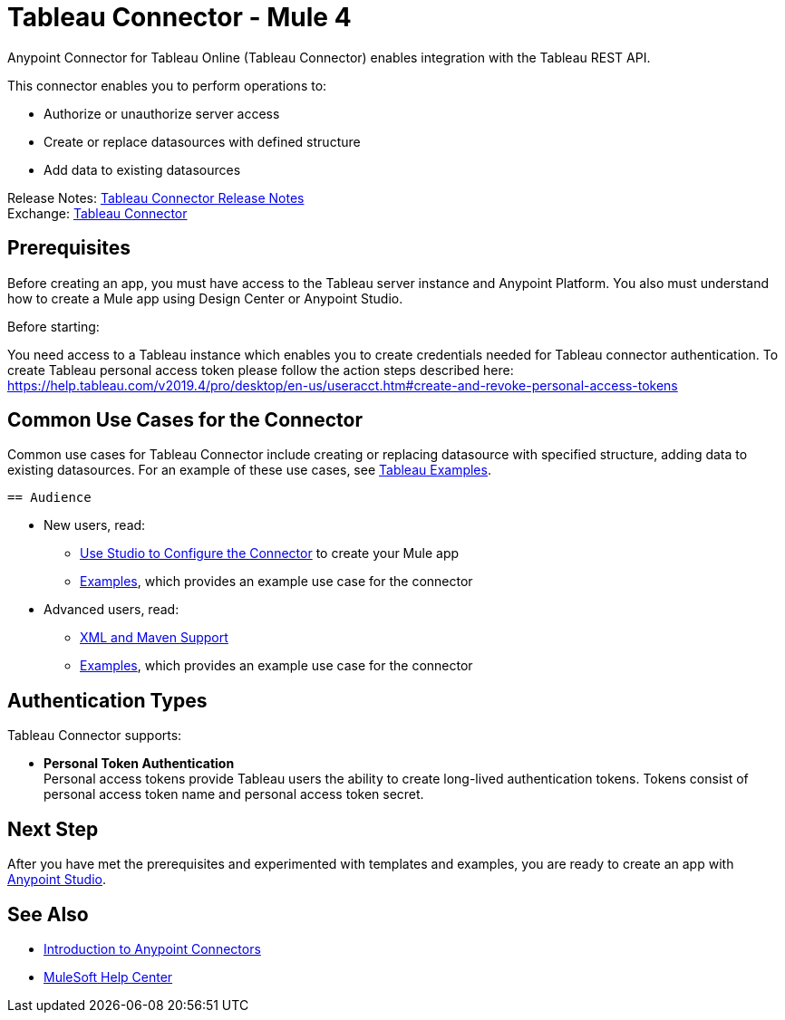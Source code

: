 = Tableau Connector - Mule 4
:keywords: Tableau
:imagesdir: images
:page-aliases: connectors::tableau/tableau-user-manual.adoc
:toc: macro
:toclevels: 2

Anypoint Connector for Tableau Online (Tableau Connector) enables integration with the Tableau REST API.

This connector enables you to perform operations to:

* Authorize or unauthorize server access
* Create or replace datasources with defined structure
* Add data to existing datasources

Release Notes: xref:release-notes::connector/tableau-connector-release-notes-mule-4.adoc[Tableau Connector Release Notes] +
Exchange: https://www.mulesoft.com/exchange/com.mulesoft.connectors/mule-tableau-connector/[Tableau Connector]

== Prerequisites

Before creating an app, you must have access to the Tableau server instance and
Anypoint Platform. You also must understand how to create a Mule app using
Design Center or Anypoint Studio.

Before starting:

You need access to a Tableau instance which enables you to create credentials needed for Tableau connector authentication.
To create Tableau personal access token please follow the action steps described here: https://help.tableau.com/v2019.4/pro/desktop/en-us/useracct.htm#create-and-revoke-personal-access-tokens


== Common Use Cases for the Connector

Common use cases for Tableau Connector include creating or replacing datasource with specified structure, adding data to existing datasources.
 For an example of these use cases, see xref:tableau-connector-examples.adoc[Tableau Examples].


 == Audience

* New users, read:
** xref:tableau-connector-studio.adoc[Use Studio to Configure the Connector] to create your Mule app
** xref:tableau-connector-examples.adoc[Examples], which provides an example use case for the connector
* Advanced users, read:
** xref:tableau-connector-xml-maven.adoc[XML and Maven Support]
** xref:tableau-connector-examples.adoc[Examples], which provides an example use case for the connector

== Authentication Types

Tableau Connector supports:

* *Personal Token  Authentication* +
Personal access tokens provide Tableau users the ability to create long-lived authentication tokens.
Tokens consist of personal access token name and personal access token secret. 


== Next Step

After you have met the prerequisites and experimented with templates and examples, you are ready to create an app with xref:tableau-connector-studio.adoc[Anypoint Studio].

== See Also

* xref:connectors::introduction/introduction-to-anypoint-connectors.adoc[Introduction to Anypoint Connectors]
* https://help.mulesoft.com[MuleSoft Help Center]
